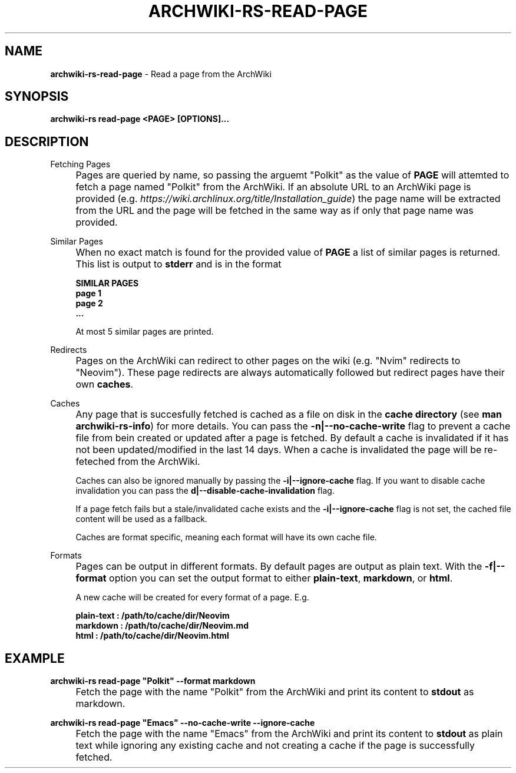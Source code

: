 .\" generated with Ronn-NG/v0.9.1
.\" http://github.com/apjanke/ronn-ng/tree/0.9.1
.TH "ARCHWIKI\-RS\-READ\-PAGE" "1" "April 2024" ""
.SH "NAME"
\fBarchwiki\-rs\-read\-page\fR \- Read a page from the ArchWiki
.SH "SYNOPSIS"
\fBarchwiki\-rs read\-page <PAGE> [OPTIONS]\|\.\|\.\|\.\fR
.SH "DESCRIPTION"
Fetching Pages
.IP "" 4
Pages are queried by name, so passing the arguemt "Polkit" as the value of \fBPAGE\fR will attemted to fetch a page named "Polkit" from the ArchWiki\. If an absolute URL to an ArchWiki page is provided (e\.g\. \fIhttps://wiki\.archlinux\.org/title/Installation_guide\fR) the page name will be extracted from the URL and the page will be fetched in the same way as if only that page name was provided\.
.IP "" 0
.P
Similar Pages
.IP "" 4
When no exact match is found for the provided value of \fBPAGE\fR a list of similar pages is returned\. This list is output to \fBstderr\fR and is in the format
.IP
\fBSIMILAR PAGES\fR
.br
\fBpage 1\fR
.br
\fBpage 2\fR
.br
\fB\|\.\|\.\|\.\fR
.IP
At most 5 similar pages are printed\.
.IP "" 0
.P
Redirects
.IP "" 4
Pages on the ArchWiki can redirect to other pages on the wiki (e\.g\. "Nvim" redirects to "Neovim")\. These page redirects are always automatically followed but redirect pages have their own \fBcaches\fR\.
.IP "" 0
.P
Caches
.IP "" 4
Any page that is succesfully fetched is cached as a file on disk in the \fBcache directory\fR (see \fBman archwiki\-rs\-info\fR) for more details\. You can pass the \fB\-n|\-\-no\-cache\-write\fR flag to prevent a cache file from bein created or updated after a page is fetched\. By default a cache is invalidated if it has not been updated/modified in the last 14 days\. When a cache is invalidated the page will be re\-feteched from the ArchWiki\.
.IP
Caches can also be ignored manually by passing the \fB\-i|\-\-ignore\-cache\fR flag\. If you want to disable cache invalidation you can pass the \fBd|\-\-disable\-cache\-invalidation\fR flag\.
.IP
If a page fetch fails but a stale/invalidated cache exists and the \fB\-i|\-\-ignore\-cache\fR flag is not set, the cached file content will be used as a fallback\.
.IP
Caches are format specific, meaning each format will have its own cache file\.
.IP "" 0
.P
Formats
.IP "" 4
Pages can be output in different formats\. By default pages are output as plain text\. With the \fB\-f|\-\-format\fR option you can set the output format to either \fBplain\-text\fR, \fBmarkdown\fR, or \fBhtml\fR\.
.IP
A new cache will be created for every format of a page\. E\.g\.
.IP
\fBplain\-text : /path/to/cache/dir/Neovim\fR
.br
\fBmarkdown : /path/to/cache/dir/Neovim\.md\fR
.br
\fBhtml : /path/to/cache/dir/Neovim\.html\fR
.br
.IP "" 0
.SH "EXAMPLE"
\fBarchwiki\-rs read\-page "Polkit" \-\-format markdown\fR
.IP "" 4
Fetch the page with the name "Polkit" from the ArchWiki and print its content to \fBstdout\fR as markdown\.
.IP "" 0
.P
\fBarchwiki\-rs read\-page "Emacs" \-\-no\-cache\-write \-\-ignore\-cache\fR
.IP "" 4
Fetch the page with the name "Emacs" from the ArchWiki and print its content to \fBstdout\fR as plain text while ignoring any existing cache and not creating a cache if the page is successfully fetched\.
.IP "" 0

